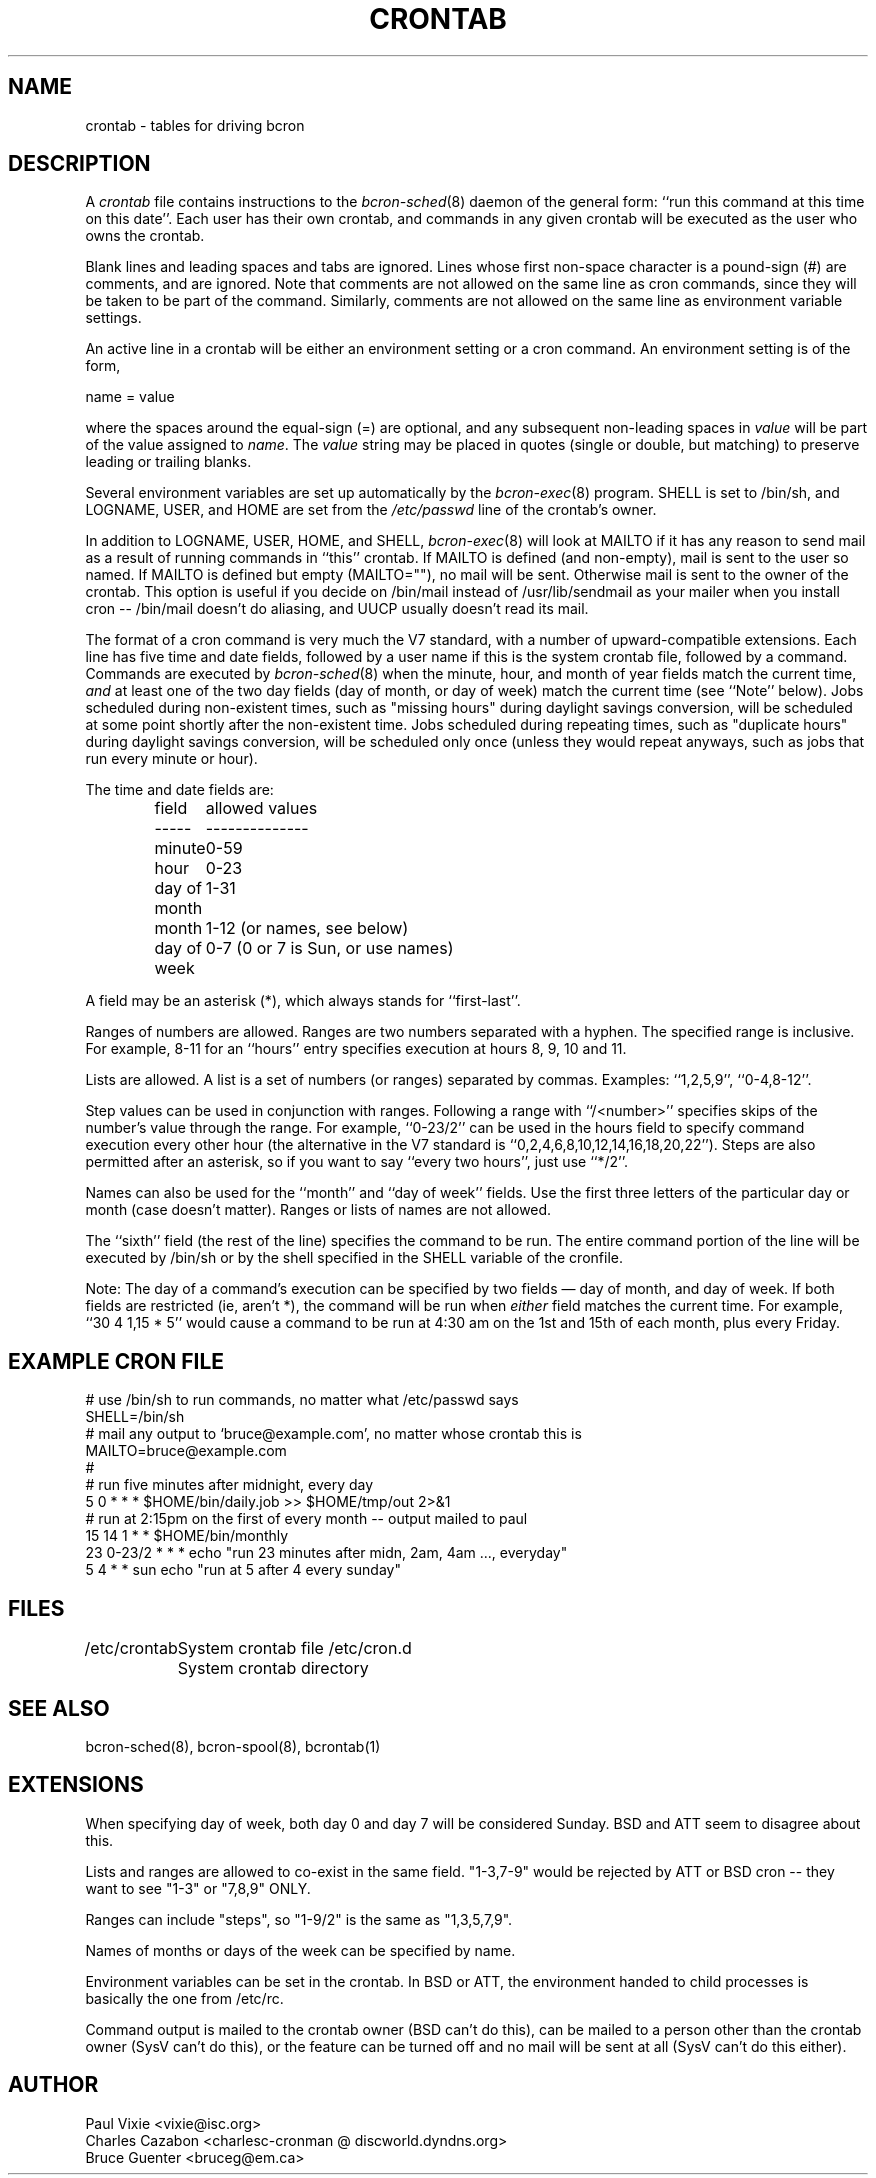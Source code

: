 .\" Copyright 1988,1990,1993,1994 by Paul Vixie
.\" Copyright (c) 2005 by Bruce Guenter
.\" All rights reserved
.\"
.\" Copyright (c) 2004 by Internet Systems Consortium, Inc. ("ISC")
.\" Copyright (c) 1997,2000 by Internet Software Consortium, Inc.
.\"
.\" Permission to use, copy, modify, and distribute this software for any
.\" purpose with or without fee is hereby granted, provided that the above
.\" copyright notice and this permission notice appear in all copies.
.\"
.\" THE SOFTWARE IS PROVIDED "AS IS" AND ISC DISCLAIMS ALL WARRANTIES
.\" WITH REGARD TO THIS SOFTWARE INCLUDING ALL IMPLIED WARRANTIES OF
.\" MERCHANTABILITY AND FITNESS.  IN NO EVENT SHALL ISC BE LIABLE FOR
.\" ANY SPECIAL, DIRECT, INDIRECT, OR CONSEQUENTIAL DAMAGES OR ANY DAMAGES
.\" WHATSOEVER RESULTING FROM LOSS OF USE, DATA OR PROFITS, WHETHER IN AN
.\" ACTION OF CONTRACT, NEGLIGENCE OR OTHER TORTIOUS ACTION, ARISING OUT
.\" OF OR IN CONNECTION WITH THE USE OR PERFORMANCE OF THIS SOFTWARE.
.\"
.\" $Id$
.\" 
.\" Modified by Charles Cazabon for bcron; changes placed into the public
.\" domain.
.\" 
.TH CRONTAB 5 "bcron"
.SH NAME
crontab \- tables for driving bcron
.SH DESCRIPTION
A
.I crontab
file contains instructions to the
.IR bcron\-sched (8)
daemon of the general form: ``run this command at this time on this date''.
Each user has their own crontab, and commands in any given crontab will be
executed as the user who owns the crontab.
.PP
Blank lines and leading spaces and tabs are ignored.  Lines whose first
non-space character is a pound-sign (#) are comments, and are ignored.
Note that comments are not allowed on the same line as cron commands, since
they will be taken to be part of the command.  Similarly, comments are not
allowed on the same line as environment variable settings.
.PP
An active line in a crontab will be either an environment setting or a cron
command.  An environment setting is of the form,
.PP
    name = value
.PP
where the spaces around the equal-sign (=) are optional, and any subsequent
non-leading spaces in
.I value
will be part of the value assigned to
.IR name .
The
.I value
string may be placed in quotes (single or double, but matching) to preserve
leading or trailing blanks.
.PP
Several environment variables are set up
automatically by the
.IR bcron\-exec (8)
program.
SHELL is set to /bin/sh, and LOGNAME, USER, and HOME are set from the
.I /etc/passwd 
line of the crontab's owner.
.\" HOME and SHELL may be overridden by settings in the crontab;
.\" LOGNAME and USER may not.
.PP
In addition to LOGNAME, USER, HOME, and SHELL,
.IR bcron\-exec (8)
will look at MAILTO if it has any reason to send mail as a result of running
commands in ``this'' crontab.  If MAILTO is defined (and non-empty), mail is
sent to the user so named.  If MAILTO is defined but empty (MAILTO=""), no
mail will be sent.  Otherwise mail is sent to the owner of the crontab.  This
option is useful if you decide on /bin/mail instead of /usr/lib/sendmail as
your mailer when you install cron -- /bin/mail doesn't do aliasing, and UUCP
usually doesn't read its mail.
.PP
The format of a cron command is very much the V7 standard, with a number of
upward-compatible extensions.  Each line has five time and date fields,
followed by a user name if this is the system crontab file,
followed by a command.  Commands are executed by
.IR bcron\-sched (8)
when the minute, hour, and month of year fields match the current time,
.I and
at least one of the two day fields (day of month, or day of week)
match the current time (see ``Note'' below).
Jobs scheduled during non-existent times, such as "missing hours" during
daylight savings conversion, will be scheduled at some point shortly
after the non-existent time.  Jobs scheduled during repeating times,
such as "duplicate hours" during daylight savings conversion, will be
scheduled only once (unless they would repeat anyways, such as jobs that
run every minute or hour).
.PP
The time and date fields are:
.IP
.ta 1.5i
field	allowed values
.br
-----	--------------
.br
minute	0-59
.br
hour	0-23
.br
day of month	1-31
.br
month	1-12 (or names, see below)
.br
day of week	0-7 (0 or 7 is Sun, or use names)
.br
.PP
A field may be an asterisk (*), which always stands for ``first\-last''.
.PP
Ranges of numbers are allowed.  Ranges are two numbers separated
with a hyphen.  The specified range is inclusive.  For example,
8-11 for an ``hours'' entry specifies execution at hours 8, 9, 10
and 11.
.PP
Lists are allowed.  A list is a set of numbers (or ranges)
separated by commas.  Examples: ``1,2,5,9'', ``0-4,8-12''.
.PP
Step values can be used in conjunction with ranges.  Following
a range with ``/<number>'' specifies skips of the number's value
through the range.  For example, ``0-23/2'' can be used in the hours
field to specify command execution every other hour (the alternative
in the V7 standard is ``0,2,4,6,8,10,12,14,16,18,20,22'').  Steps are
also permitted after an asterisk, so if you want to say ``every two
hours'', just use ``*/2''.
.PP
Names can also be used for the ``month'' and ``day of week''
fields.  Use the first three letters of the particular
day or month (case doesn't matter).  Ranges or
lists of names are not allowed.
.PP
The ``sixth'' field (the rest of the line) specifies the command to be
run.
The entire command portion of the line
will be executed by /bin/sh or by the shell
specified in the SHELL variable of the cronfile.
.PP
Note: The day of a command's execution can be specified by two
fields \(em day of month, and day of week.  If both fields are
restricted (ie, aren't *), the command will be run when
.I either
field matches the current time.  For example,
.br
``30 4 1,15 * 5''
would cause a command to be run at 4:30 am on the 1st and 15th of each
month, plus every Friday.
.SH EXAMPLE CRON FILE
.nf
# use /bin/sh to run commands, no matter what /etc/passwd says
SHELL=/bin/sh
# mail any output to `bruce@example.com', no matter whose crontab this is
MAILTO=bruce@example.com
#
# run five minutes after midnight, every day
5 0 * * *       $HOME/bin/daily.job >> $HOME/tmp/out 2>&1
# run at 2:15pm on the first of every month -- output mailed to paul
15 14 1 * *     $HOME/bin/monthly
23 0-23/2 * * * echo "run 23 minutes after midn, 2am, 4am ..., everyday"
5 4 * * sun     echo "run at 5 after 4 every sunday"
.fi
.SH FILES
/etc/crontab			System crontab file
/etc/cron.d			System crontab directory
.SH SEE ALSO
bcron\-sched(8), bcron\-spool(8), bcrontab(1)
.SH EXTENSIONS
When specifying day of week, both day 0 and day 7 will be considered Sunday.
BSD and ATT seem to disagree about this.
.PP
Lists and ranges are allowed to co-exist in the same field.  "1-3,7-9" would
be rejected by ATT or BSD cron -- they want to see "1-3" or "7,8,9" ONLY.
.PP
Ranges can include "steps", so "1-9/2" is the same as "1,3,5,7,9".
.PP
Names of months or days of the week can be specified by name.
.PP
Environment variables can be set in the crontab.  In BSD or ATT, the
environment handed to child processes is basically the one from /etc/rc.
.PP
Command output is mailed to the crontab owner (BSD can't do this), can be
mailed to a person other than the crontab owner (SysV can't do this), or the
feature can be turned off and no mail will be sent at all (SysV can't do this
either).
.SH AUTHOR
.nf
Paul Vixie <vixie@isc.org>
Charles Cazabon <charlesc-cronman @ discworld.dyndns.org>
Bruce Guenter <bruceg@em.ca>
